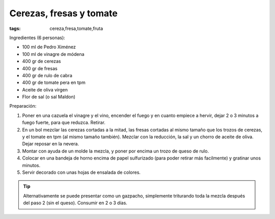 Cerezas, fresas y tomate
========================

:tags: cereza,fresa,tomate,fruta

.. image:: ../fotos/cerezas-fresas-y-tomate.jpg


Ingredientes (6 personas):

- 100 ml de Pedro Ximénez
- 100 ml de vinagre de módena
- 400 gr de cerezas
- 400 gr de fresas
- 400 gr de rulo de cabra
- 400 gr de tomate pera en tpm
- Aceite de oliva vírgen
- Flor de sal (o sal Maldon)


Preparación:

1. Poner en una cazuela el vinagre y el vino, encender el fuego y en cuanto
   empiece a hervir, dejar 2 o 3 minutos a fuego fuerte, para que
   reduzca. Retirar.

2. En un bol mezclar las cerezas cortadas a la mitad, las fresas cortadas al
   mismo tamaño que los trozos de cerezas, y el tomate en tpm (al mismo tamaño
   también). Mezclar con la reducción, la sal y un chorro de aceite de
   oliva. Dejar reposar en la nevera.

3. Montar con ayuda de un molde la mezcla, y poner por encima un trozo de queso
   de rulo.

4. Colocar en una bandeja de horno encima de papel sulfurizado (para poder
   retirar más facilmente) y gratinar unos minutos.

5. Servir decorado con unas hojas de ensalada de colores.

.. tip:: Alternativamente se puede presentar como un gazpacho, simplemente
         triturando toda la mezcla después del paso 2 (sin el queso). Consumir
         en 2 o 3 días.
